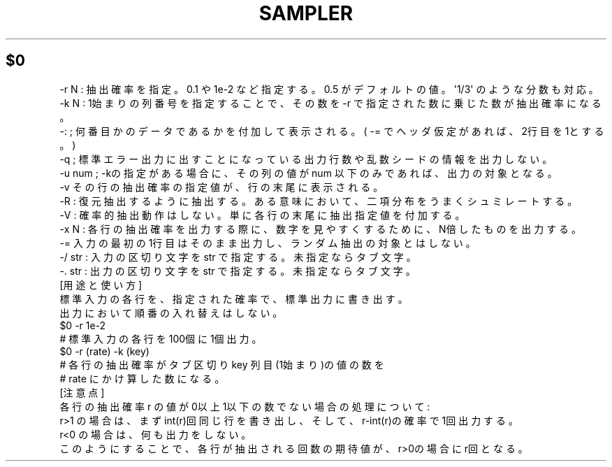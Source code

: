 .\" Automatically generated by Pod::Man 2.25 (Pod::Simple 3.16)
.\"
.\" Standard preamble:
.\" ========================================================================
.de Sp \" Vertical space (when we can't use .PP)
.if t .sp .5v
.if n .sp
..
.de Vb \" Begin verbatim text
.ft CW
.nf
.ne \\$1
..
.de Ve \" End verbatim text
.ft R
.fi
..
.\" Set up some character translations and predefined strings.  \*(-- will
.\" give an unbreakable dash, \*(PI will give pi, \*(L" will give a left
.\" double quote, and \*(R" will give a right double quote.  \*(C+ will
.\" give a nicer C++.  Capital omega is used to do unbreakable dashes and
.\" therefore won't be available.  \*(C` and \*(C' expand to `' in nroff,
.\" nothing in troff, for use with C<>.
.tr \(*W-
.ds C+ C\v'-.1v'\h'-1p'\s-2+\h'-1p'+\s0\v'.1v'\h'-1p'
.ie n \{\
.    ds -- \(*W-
.    ds PI pi
.    if (\n(.H=4u)&(1m=24u) .ds -- \(*W\h'-12u'\(*W\h'-12u'-\" diablo 10 pitch
.    if (\n(.H=4u)&(1m=20u) .ds -- \(*W\h'-12u'\(*W\h'-8u'-\"  diablo 12 pitch
.    ds L" ""
.    ds R" ""
.    ds C` ""
.    ds C' ""
'br\}
.el\{\
.    ds -- \|\(em\|
.    ds PI \(*p
.    ds L" ``
.    ds R" ''
'br\}
.\"
.\" Escape single quotes in literal strings from groff's Unicode transform.
.ie \n(.g .ds Aq \(aq
.el       .ds Aq '
.\"
.\" If the F register is turned on, we'll generate index entries on stderr for
.\" titles (.TH), headers (.SH), subsections (.SS), items (.Ip), and index
.\" entries marked with X<> in POD.  Of course, you'll have to process the
.\" output yourself in some meaningful fashion.
.ie \nF \{\
.    de IX
.    tm Index:\\$1\t\\n%\t"\\$2"
..
.    nr % 0
.    rr F
.\}
.el \{\
.    de IX
..
.\}
.\" ========================================================================
.\"
.IX Title "SAMPLER 1"
.TH SAMPLER 1 "2021-05-25" "perl v5.14.4" "User Contributed Perl Documentation"
.\" For nroff, turn off justification.  Always turn off hyphenation; it makes
.\" way too many mistakes in technical documents.
.if n .ad l
.nh
.ie n .SH " $0"
.el .SH " \f(CW$0\fP"
.IX Header " $0"
.Vb 6
\& \-r N : 抽出確率を指定。0.1 や 1e\-2 など指定する。0.5 がデフォルトの値。\*(Aq1/3\*(Aq のような分数も対応。
\& \-k N : 1始まりの列番号を指定することで、その数を \-r で指定された数に乗じた数が抽出確率になる。
\& \-:   ; 何番目かのデータであるかを付加して表示される。( \-= でヘッダ仮定があれば、2行目を1とする。)
\& \-q    ; 標準エラー出力に出すことになっている出力行数や乱数シードの情報を出力しない。
\& \-u num ; \-kの指定がある場合に、その列の値が num 以下のみであれば、出力の対象となる。
\& \-v その行の抽出確率の指定値が、行の末尾に表示される。
\&
\& \-R   : 復元抽出するように抽出する。ある意味において、二項分布をうまくシュミレートする。
\& \-V   : 確率的抽出動作はしない。単に各行の末尾に抽出指定値を付加する。
\& \-x N : 各行の抽出確率を出力する際に、数字を見やすくするために、N倍したものを出力する。
\& \-= 入力の最初の1行目はそのまま出力し、ランダム抽出の対象とはしない。
\& \-/ str  : 入力の区切り文字をstr で指定する。未指定ならタブ文字。
\& \-. str  : 出力の区切り文字をstr で指定する。未指定ならタブ文字。
\& 
\& [用途と使い方]
\&
\& 標準入力の各行を、指定された確率で、標準出力に書き出す。
\& 出力において順番の入れ替えはしない。
\&
\&  $0 \-r 1e\-2
\&
\&   # 標準入力の各行を100個に1個出力。
\&
\&  $0 \-r (rate) \-k (key)
\&
\& # 各行の抽出確率が タブ区切り key 列目(1始まり)の値の数 を
\& # rate にかけ算した数になる。
\&
\& [注意点]
\&
\& 各行の抽出確率r の値が0以上1以下の数でない場合の処理について:
\&  r>1 の場合は、まずint(r)回同じ行を書き出し、そして、r\-int(r)の確率で1回出力する。
\&  r<0 の場合は、何も出力をしない。
\& このようにすることで、各行が抽出される回数の期待値が、r>0の場合に r回となる。
.Ve
